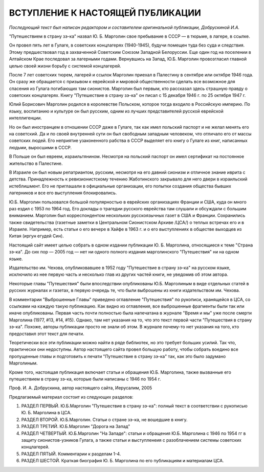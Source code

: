 ВСТУПЛЕНИЕ К НАСТОЯЩЕЙ ПУБЛИКАЦИИ
=================================

*Последующий текст был написан редактором и составителем оригинальной
публикации, Добрускиной И.А.*

"Путешествием в страну зэ-ка" назвал Ю. Б. Марголин свое пребывание в
СССР — в тюрьме, в лагере, в ссылке.

Он провел пять лет в Гулаге, в советских концлагерях (1940-1945), будучи
помещен туда без суда и следствия. Этому предшествовал год в
захваченной Советским Союзом Западной Белоруссии. Еще один год на
поселении в Алтайском Крае последовал за лагерными годами. Вернувшись на
Запад, Ю.Б. Марголин провозгласил главной целью своей жизни борьбу с
системой концлагерей.

После 7 лет советских тюрем, лагерей и ссылок Марголин приехал в
Палестину в сентябре или октябре 1946 года. Он сразу же обращается с
призывом к еврейской и мировой общественности сделать все возможное
для спасения из Гулага погибающих там сионистов. Марголин был первым,
кто рассказал здесь страшную правду о советских концлагерях. Книгу
"Путешествие в страну зэ-ка" он писал с 15 декабря 1946 г. по 25 октября
1947 г.

Юлий Борисович Марголин родился в королевстве Польском, которое
тогда входило в Российскую империю. По языку, воспитанию и культуре
он был русским, одним из лучших представителей русской еврейской
интеллигенции.

Но он был иностранцем в отношении СССР даже в Гулаге, так как имел
польский паспорт и не желал менять его на советский. Да и по своей
внутренней сути он был свободным западным человеком, что отличало
его от массы советских людей. Его неприятие узаконенного рабства в
СССР выделяет его книгу о Гулаге из книг, написанных людьми,
выросшими в СССР.

В Польше он был евреем, израильтянином. Несмотря на польский паспорт
он имел сертификат на постоянное жительство в Палестине.

В Израиле он был новым репатриантом, русским, несмотря на его давний
сионизм и отличное знание иврита с детства. Принадлежность к
ревизионистскому течению Жаботинского закрывало для него двери в
израильский истеблишмент. Его не приглашали в официальные
организации, его попытки создания общества бывших лагерников и все
его выступления блокировались.

Ю.Б. Марголин пользовался большой популярностью в еврейских
организациях Франции и США, куда он много раз ездил с 1953 по 1964 год.
Его доклады о трагедии русского еврейства там слушали и обсуждали с
большим вниманием. Марголин был корреспондентом нескольких
русскоязычных газет в США и Франции. Сохранились также свидетельства
(газетные заметки в Центральном Сионистском Архиве /ЦСА/) о теплых
встречах его и в Израиле. Например, есть статьи о его вечере в Хайфе в
1963 г. и о его выступлениях в обществе выходцев из Китая (иргун егудей
Син).

Настоящий сайт имеет целью собрать в одном издании публикации Ю. Б.
Марголина, относящиеся к теме "Страна зэ-ка". До сих пор — 2005 год — нет
ни одного полного издания марголинского "Путешествия" ни на одном
языке.

Издательство им. Чехова, опубликовавшее в 1952 году "Путешествие в
страну зэ-ка" на русском языке, исключило из нее первую часть и
несколько глав из других частей книги, не уведомив об этом автора.

Некоторые главы "Путешествия" были впоследствии опубликованы Ю.Б.
Марголиным в виде отдельных статей в русских журналах и газетах, в
первую очередь те, что были выброшены из книги издательством
им. Чехова.

В комментарии "Выброшенные Главы" приведено оглавление "Путешествия"
по рукописи, хранящейся в ЦСА, со ссылками на каждую такую публикацию.
Как видно из оглавления, все выброшенные фрагменты были так или иначе
опубликованы. Первая часть почти полностью была напечатана в журнале
"Время и мы" уже после смерти Марголина (1977, #13, #14, #15). Однако,
там нет указания на то, что это текст первой части "Путешествия в
страну зэ-ка". Похоже, авторы публикации просто не знали об этом. В
журнале почему-то нет указания на того, кто предоставил этот текст
для печати.

Теоретически все эти публикации можно найти в ряде библиотек, но это
требует больших усилий. Так что, практически они недоступны. Автор
настоящего сайта провел большую работу, чтобы собрать воедино все
пропущенные главы и подготовить к печати "Путешествие в страну зэ-ка"
так, как это было задумано Марголиным.

Кроме того, настоящая публикация включает статьи и обращения
Ю.Б. Марголина, также вызванные его путешествием в страну зэ-ка,
которые были написаны с 1946 по 1954 г.

Проф. И. А. Добрускина,
автор настоящего сайта,
Иерусалим, 2005

Предлагаемый материал состоит из следующих разделов:

#. РАЗДЕЛ ПЕРВЫЙ. Ю.Б.Марголин "Путешествие в страну зэ-ка":
   полный текст в соответствии с рукописью Ю. Б. Марголина в ЦСА.
#. РАЗДЕЛ ВТОРОЙ. Ю.Б.Марголин. Статьи о стране зэ-ка, не вошедшие в
   книгу.
#. РАЗДЕЛ ТРЕТИЙ. Ю.Б.Марголин "Дорога на Запад"
#. РАЗДЕЛ ЧЕТВЕРТЫЙ. Ю.Б.Марголин "На Западе": статьи и обращения Ю.Б.
   Марголина с 1946 по 1954 гг в защиту сионистов-узников Гулага, а
   также статьи и выступленеия с разоблачением системы советских
   концлагерей.
#. РАЗДЕЛ ПЯТЫЙ. Комментарии к разделам 1-4.
#. РАЗДЕЛ ШЕСТОЙ. Краткая биография Ю. Б. Марголина по его публикациям
   и материалам ЦСА.
